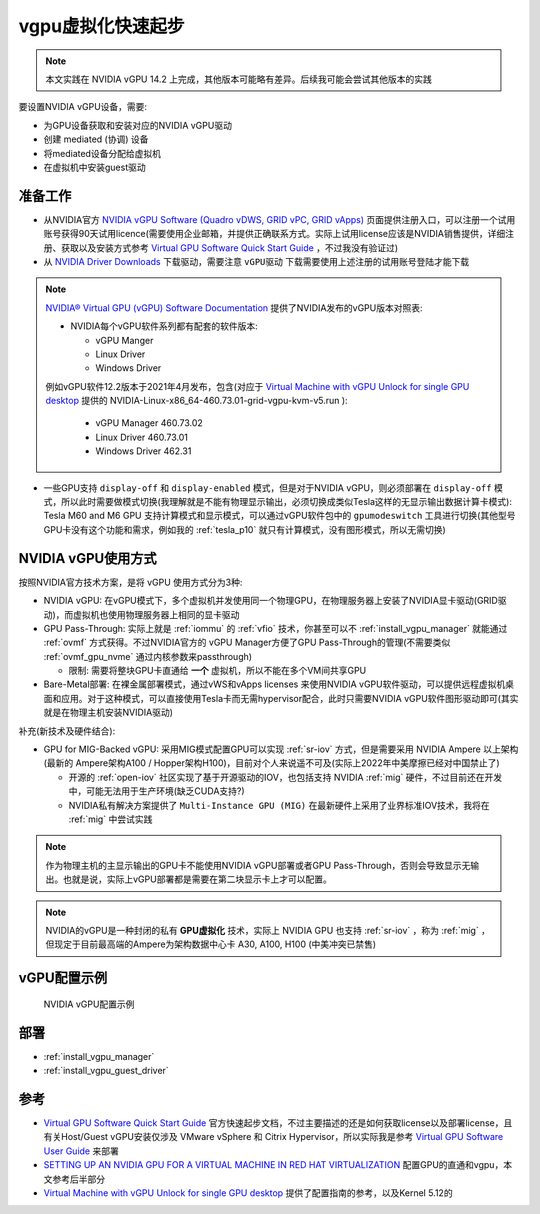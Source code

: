 .. _vgpu_startup:

====================
vgpu虚拟化快速起步
====================

.. note::

   本文实践在 NVIDIA vGPU 14.2 上完成，其他版本可能略有差异。后续我可能会尝试其他版本的实践

要设置NVIDIA vGPU设备，需要:

- 为GPU设备获取和安装对应的NVIDIA vGPU驱动
- 创建 mediated (协调) 设备
- 将mediated设备分配给虚拟机
- 在虚拟机中安装guest驱动

准备工作
==============================

- 从NVIDIA官方 `NVIDIA vGPU Software (Quadro vDWS, GRID vPC, GRID vApps) <https://www.nvidia.com/en-us/drivers/vgpu-software-driver/>`_  页面提供注册入口，可以注册一个试用账号获得90天试用licence(需要使用企业邮箱，并提供正确联系方式。实际上试用license应该是NVIDIA销售提供，详细注册、获取以及安装方式参考 `Virtual GPU Software Quick Start Guide <https://docs.nvidia.com/grid/15.0/grid-software-quick-start-guide/index.html>`_ ，不过我没有验证过)

- 从 `NVIDIA Driver Downloads <https://www.nvidia.com/Download/index.aspx?lang=en-us>`_ 下载驱动，需要注意 ``vGPU驱动`` 下载需要使用上述注册的试用账号登陆才能下载 

.. note::

   `NVIDIA® Virtual GPU (vGPU) Software Documentation <https://docs.nvidia.com/grid/index.html>`_  提供了NVIDIA发布的vGPU版本对照表:

   - NVIDIA每个vGPU软件系列都有配套的软件版本:

     - vGPU Manger
     - Linux Driver
     - Windows Driver

   例如vGPU软件12.2版本于2021年4月发布，包含(对应于 `Virtual Machine with vGPU Unlock for single GPU desktop <https://github.com/tuh8888/libvirt_win10_vm>`_ 提供的 NVIDIA-Linux-x86_64-460.73.01-grid-vgpu-kvm-v5.run ):

     - vGPU Manager 460.73.02
     - Linux Driver 460.73.01
     - Windows Driver 462.31
 
- 一些GPU支持 ``display-off`` 和 ``display-enabled`` 模式，但是对于NVIDIA vGPU，则必须部署在 ``display-off`` 模式，所以此时需要做模式切换(我理解就是不能有物理显示输出，必须切换成类似Tesla这样的无显示输出数据计算卡模式): Tesla M60 and M6 GPU 支持计算模式和显示模式，可以通过vGPU软件包中的 ``gpumodeswitch`` 工具进行切换(其他型号GPU卡没有这个功能和需求，例如我的 :ref:`tesla_p10` 就只有计算模式，没有图形模式，所以无需切换)

NVIDIA vGPU使用方式
======================

按照NVIDIA官方技术方案，是将 vGPU 使用方式分为3种:

- NVIDIA vGPU: 在vGPU模式下，多个虚拟机并发使用同一个物理GPU，在物理服务器上安装了NVIDIA显卡驱动(GRID驱动)，而虚拟机也使用物理服务器上相同的显卡驱动

- GPU Pass-Through: 实际上就是 :ref:`iommu` 的 :ref:`vfio` 技术，你甚至可以不 :ref:`install_vgpu_manager` 就能通过 :ref:`ovmf` 方式获得。不过NVIDIA官方的 vGPU Manager方便了GPU Pass-Through的管理(不需要类似 :ref:`ovmf_gpu_nvme` 通过内核参数来passthrough)

  - 限制: 需要将整块GPU卡直通给 **一个** 虚拟机，所以不能在多个VM间共享GPU

- Bare-Metal部署: 在裸金属部署模式，通过vWS和vApps licenses 来使用NVIDIA vGPU软件驱动，可以提供远程虚拟机桌面和应用。对于这种模式，可以直接使用Tesla卡而无需hypervisor配合，此时只需要NVIDIA vGPU软件图形驱动即可(其实就是在物理主机安装NVIDIA驱动)

补充(新技术及硬件结合):

- GPU for MIG-Backed vGPU: 采用MIG模式配置GPU可以实现 :ref:`sr-iov` 方式，但是需要采用 NVIDIA Ampere 以上架构(最新的 Ampere架构A100 / Hopper架构H100)，目前对个人来说遥不可及(实际上2022年中美摩擦已经对中国禁止了) 

  - 开源的 :ref:`open-iov` 社区实现了基于开源驱动的IOV，也包括支持 NVIDIA :ref:`mig` 硬件，不过目前还在开发中，可能无法用于生产环境(缺乏CUDA支持?)
  - NVIDIA私有解决方案提供了 ``Multi-Instance GPU (MIG)`` 在最新硬件上采用了业界标准IOV技术，我将在 :ref:`mig` 中尝试实践

.. note::

   作为物理主机的主显示输出的GPU卡不能使用NVIDIA vGPU部署或者GPU Pass-Through，否则会导致显示无输出。也就是说，实际上vGPU部署都是需要在第二块显示卡上才可以配置。

.. note::

   NVIDIA的vGPU是一种封闭的私有 **GPU虚拟化** 技术，实际上 NVIDIA GPU 也支持 :ref:`sr-iov` ，称为 :ref:`mig` ，但现定于目前最高端的Ampere为架构数据中心卡 A30, A100, H100 (中美冲突已禁售)

vGPU配置示例
==============

.. figure:: ../../_static/kvm/vgpu/mig-with-vgpu-overview.png
   :scale: 50

   NVIDIA vGPU配置示例

部署
================================

- :ref:`install_vgpu_manager`
- :ref:`install_vgpu_guest_driver`

参考
=========

- `Virtual GPU Software Quick Start Guide <https://docs.nvidia.com/grid/15.0/grid-software-quick-start-guide/index.html>`_ 官方快速起步文档，不过主要描述的还是如何获取license以及部署license，且有关Host/Guest vGPU安装仅涉及 VMware vSphere 和 Citrix Hypervisor，所以实际我是参考 `Virtual GPU Software User Guide <https://docs.nvidia.com/grid/14.0/grid-vgpu-user-guide/index.html>`_ 来部署
- `SETTING UP AN NVIDIA GPU FOR A VIRTUAL MACHINE IN RED HAT VIRTUALIZATION <https://access.redhat.com/documentation/en-us/red_hat_virtualization/4.4/html/setting_up_an_nvidia_gpu_for_a_virtual_machine_in_red_hat_virtualization/index>`_ 配置GPU的直通和vgpu，本文参考后半部分
- `Virtual Machine with vGPU Unlock for single GPU desktop <https://github.com/tuh8888/libvirt_win10_vm>`_ 提供了配置指南的参考，以及Kernel 5.12的
